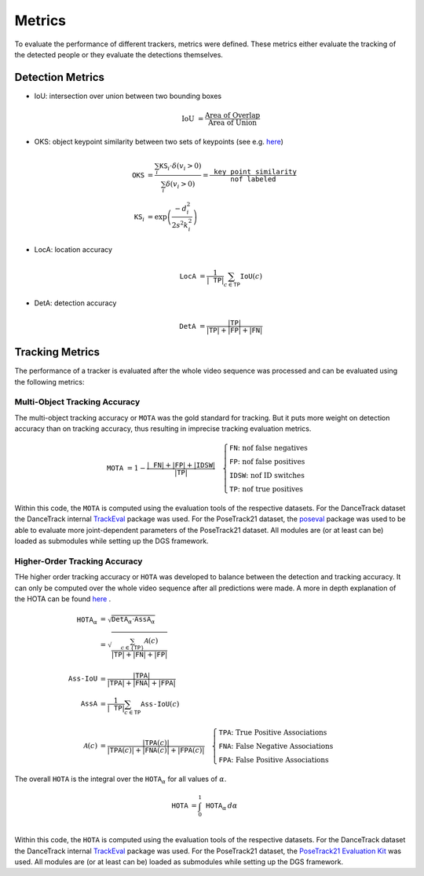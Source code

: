 .. _metrics:

#######
Metrics
#######

To evaluate the performance of different trackers, metrics were defined.
These metrics either evaluate the tracking of the detected people or they evaluate the detections themselves.

Detection Metrics
*****************

- IoU: intersection over union between two bounding boxes

  .. math::

  	\text{IoU} &= \frac{\text{Area of Overlap}}{\text{Area of Union}}
- OKS: object keypoint similarity between two sets of keypoints (see e.g. `here <https://learnopencv.com/object-keypoint-similarity/>`_)

  .. math::

	\texttt{OKS} &= \frac{\sum_i \texttt{KS}_i \cdot \delta \left( v_i > 0 \right)}{\sum_i \delta \left( v_i > 0 \right)} = \frac{\texttt{key point similarity}}{\texttt{nof labeled}}\\
	\texttt{KS}_i &= \exp{\left( \frac{- d^2_i}{2s^2 k^2_i} \right)}
- LocA: location accuracy

  .. math::

	\texttt{LocA} &= \frac{1}{|\texttt{TP}|}\sum_{c\in \texttt{TP}}\texttt{IoU}\left( c \right)
- DetA: detection accuracy

  .. math::

	\texttt{DetA} &= \frac{|\texttt{TP}|}{|\texttt{TP}| + |\texttt{FP}| + |\texttt{FN}|}

Tracking Metrics
****************

The performance of a tracker is evaluated after the whole video sequence was processed and can be evaluated using the following metrics:

.. _metrics_mota:

Multi-Object Tracking Accuracy
==============================

The multi-object tracking accuracy or :math:`\texttt{MOTA}` was the gold standard for tracking.
But it puts more weight on detection accuracy than on tracking accuracy, thus resulting in imprecise tracking evaluation metrics.

.. math::

	\texttt{MOTA} &= 1 - \frac{|\texttt{FN}| + |\texttt{FP}| + |\texttt{IDSW}|}{|\texttt{TP}|}
	\quad
	\begin{cases}
		\texttt{FN}\text{: nof false negatives}\\
		\texttt{FP}\text{: nof false positives}\\
		\texttt{IDSW}\text{: nof ID switches}\\
		\texttt{TP}\text{: nof true positives}
	\end{cases}

Within this code, the :math:`\texttt{MOTA}` is computed using the evaluation tools of the respective datasets.
For the DanceTrack dataset the DanceTrack internal `TrackEval <https://github.com/DanceTrack/DanceTrack/tree/main/TrackEval>`_ package was used.
For the PoseTrack21 dataset, the `poseval <https://github.com/leonid-pishchulin/poseval>`_ package was used to be able to evaluate more joint-dependent parameters of the PoseTrack21 dataset.
All modules are (or at least can be) loaded as submodules while setting up the DGS framework.

.. _metrics_hota:

Higher-Order Tracking Accuracy
==============================

THe higher order tracking accuracy or :math:`\texttt{HOTA}` was developed to balance between the detection and tracking accuracy.
It can only be computed over the whole video sequence after all predictions were made.
A more in depth explanation of the HOTA can be found `here <https://autonomousvision.github.io/hota-metrics/>`_ .

.. math::

	\texttt{HOTA}_\alpha &= \sqrt{\texttt{DetA}_\alpha \cdot \texttt{AssA}_\alpha}\\
	&= \sqrt{\frac{\sum_{c \in \lbrace \texttt{TP} \rbrace} \mathcal{A} \left( c \right)}{|\texttt{TP}| + |\texttt{FN}| + |\texttt{FP}|}}\\
	\\
	\texttt{Ass-IoU} &= \frac{|\texttt{TPA}|}{|\texttt{TPA}| + |\texttt{FNA}| + |\texttt{FPA}|}\\
	\texttt{AssA} &= \frac{1}{|\texttt{TP}|}\sum_{c\in \texttt{TP}}\texttt{Ass-IoU}\left(c\right)\\
	\\
	\mathcal{A} \left( c \right) &= \frac{|\texttt{TPA}\left(c\right)|}{|\texttt{TPA}\left(c\right)| + |\texttt{FNA}\left(c\right)| + |\texttt{FPA}\left( c \right) |}
	\quad
	\begin{cases}
		\texttt{TPA}\text{:  True Positive Associations}\\
		\texttt{FNA}\text{: False Negative Associations}\\
		\texttt{FPA}\text{: False Positive Associations}
	\end{cases}

The overall :math:`\texttt{HOTA}` is the integral over the :math:`\texttt{HOTA}_\alpha` for all values of :math:`\alpha`.

.. math::

	\texttt{HOTA} &= \int_0^1 \texttt{HOTA}_\alpha \, d\alpha\\

Within this code, the :math:`\texttt{HOTA}` is computed using the evaluation tools of the respective datasets.
For the DanceTrack dataset the DanceTrack internal `TrackEval <https://github.com/DanceTrack/DanceTrack/tree/main/TrackEval>`_ package was used.
For the PoseTrack21 dataset, the `PoseTrack21 Evaluation Kit <https://github.com/anDoer/PoseTrack21/tree/main/eval/posetrack21>`_ was used.
All modules are (or at least can be) loaded as submodules while setting up the DGS framework.
